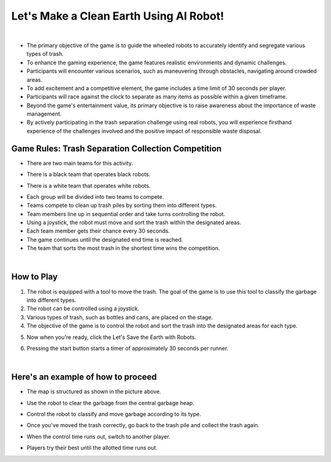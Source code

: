 Let's Make a Clean Earth Using AI Robot!
========================================

.. raw:: html

    <div style="background: #C3F8FF" class="admonition note custom">
        <p style="background: light-blue" class="admonition-title">
            Project Name: Let's Make a Clean Earth Using AI Robot
        </p>
        <div class="line-block">
            <div class="line"><strong>-</strong> This mission is an <strong>team project.</strong></div>
            <div class="line"><strong>-</strong> Utilize an AI robot to contribute towards creating a cleaner Earth.</div>
            <div class="line"><strong>-</strong> By moving the robot, the garbage is sorted by type. </div>
        </div>
    </div>

.. thumbnail:: /_images/Day2/5.clean_earth/clean_earth12.png

|

- The primary objective of the game is to guide the wheeled robots to accurately identify and segregate various types of trash.
 
- To enhance the gaming experience, the game features realistic environments and dynamic challenges. 
- Participants will encounter various scenarios, such as maneuvering through obstacles, navigating around crowded areas.
 
- To add excitement and a competitive element, the game includes a time limit of 30 seconds per player.
- Participants will race against the clock to separate as many items as possible within a given timeframe.
 
- Beyond the game's entertainment value, its primary objective is to raise awareness about the importance of waste management.
- By actively participating in the trash separation challenge using real robots, you will experience firsthand experience of the challenges involved and the positive impact of responsible waste disposal.
 

Game Rules: Trash Separation Collection Competition
----------------------------------------------------

- There are two main teams for this activity.

.. thumbnail:: /_images/Day2/5.clean_earth/black_team.png

- There is a black team that operates black robots.

.. thumbnail:: /_images/Day2/5.clean_earth/white_team.png

- There is a white team that operates white robots.

.. thumbnail:: /_images/Day2/5.clean_earth/versus.png

- Each group will be divided into two teams to compete.

- Teams compete to clean up trash piles by sorting them into different types.
- Team members line up in sequential order and take turns controlling the robot.
- Using a joystick, the robot must move and sort the trash within the designated areas.
- Each team member gets their chance every 30 seconds.
- The game continues until the designated end time is reached.
- The team that sorts the most trash in the shortest time wins the competition.

|


How to Play
-------------

1. The robot is equipped with a tool to move the trash. The goal of the game is to use this tool to classify the garbage into different types.
2. The robot can be controlled using a joystick.
3. Various types of trash, such as bottles and cans, are placed on the stage.
4. The objective of the game is to control the robot and sort the trash into the designated areas for each type.

.. thumbnail:: /_images/Day2/5.clean_earth/ui3-1.png

5. Now when you're ready, click the Let's Save the Earth with Robots.

.. thumbnail:: /_images/Day2/5.clean_earth/ui3-2.png

6. Pressing the start button starts a timer of approximately 30 seconds per runner.

|

Here's an example of how to proceed
-------------------------------------

.. thumbnail:: /_images/Day2/5.clean_earth/clean_earth13.png
- The map is structured as shown in the picture above.
.. thumbnail:: /_images/Day2/5.clean_earth/clean_earth14.png
- Use the robot to clear the garbage from the central garbage heap.
.. thumbnail:: /_images/Day2/5.clean_earth/clean_earth15.png
- Control the robot to classify and move garbage according to its type.
.. thumbnail:: /_images/Day2/5.clean_earth/clean_earth16.png
- Once you've moved the trash correctly, go back to the trash pile and collect the trash again.
.. thumbnail:: /_images/Day2/5.clean_earth/clean_earth17.png
- When the control time runs out, switch to another player.
.. thumbnail:: /_images/Day2/5.clean_earth/clean_earth18.png
- Players try their best until the allotted time runs out.